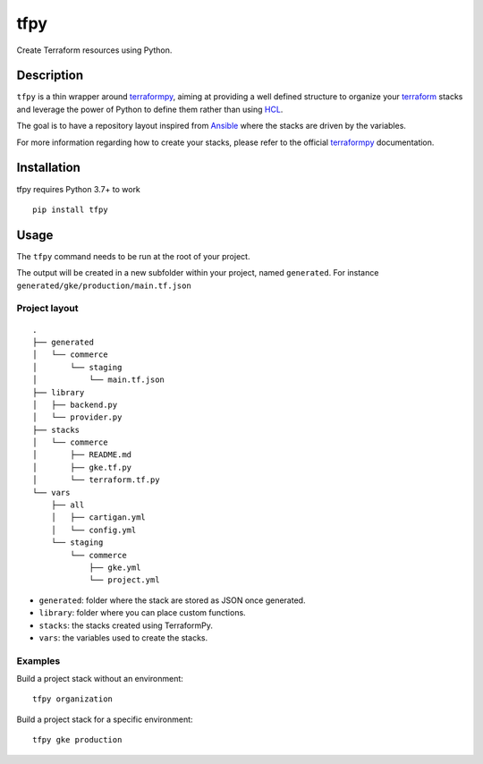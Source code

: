 tfpy
====

.. image:: https://github.com/rgreinho/tfpy/workflows/ci/badge.svg

Create Terraform resources using Python.

Description
-----------

``tfpy`` is a thin wrapper around `terraformpy`_, aiming at providing a well defined
structure to organize your `terraform`_ stacks and leverage the power of Python to
define them rather than using `HCL`_.

The goal is to have a repository layout inspired from `Ansible <https://docs.ansible.com/ansible/latest/user_guide/playbooks_best_practices.html#directory-layout>`_
where the stacks are driven by the variables.

For more information regarding how to create your stacks, please refer to the official
`terraformpy`_ documentation.

Installation
------------

tfpy requires Python 3.7+ to work

::

  pip install tfpy

Usage
-----

The ``tfpy`` command needs to be run at the root of your project.

The output will be created in a new subfolder within your project, named ``generated``.
For instance ``generated/gke/production/main.tf.json``

Project layout
^^^^^^^^^^^^^^

::

  .
  ├── generated
  │   └── commerce
  │       └── staging
  │           └── main.tf.json
  ├── library
  │   ├── backend.py
  │   └── provider.py
  ├── stacks
  │   └── commerce
  │       ├── README.md
  │       ├── gke.tf.py
  │       └── terraform.tf.py
  └── vars
      ├── all
      │   ├── cartigan.yml
      │   └── config.yml
      └── staging
          └── commerce
              ├── gke.yml
              └── project.yml

* ``generated``: folder where the stack are stored as JSON once generated.
* ``library``: folder where you can place custom functions.
* ``stacks``: the stacks created using TerraformPy.
* ``vars``: the variables used to create the stacks.

Examples
^^^^^^^^

Build a project stack without an environment::

  tfpy organization

Build a project stack for a specific environment::

  tfpy gke production


.. _HCL: https://github.com/hashicorp/hcl
.. _terraform: https://www.terraform.io
.. _terraformpy: https://github.com/NerdWalletOSS/terraformpy
